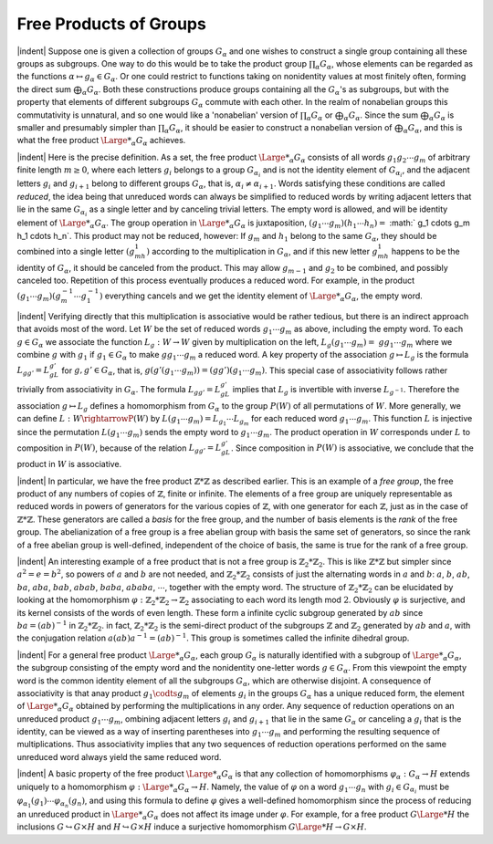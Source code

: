 Free Products of Groups
================================================

|indent| Suppose one is given a collection of groups :math:`G_\alpha` and one wishes to construct a 
single group containing all these groups as subgroups. One way to do this would be 
to take the product group :math:`\prod_\alpha G_\alpha`, whose elements can be regarded as the functions
:math:`\alpha \mapsto g_\alpha \in G_\alpha`. Or one could restrict to functions taking on nonidentity values at 
most finitely often, forming the direct sum :math:`\bigoplus_\alpha G_\alpha`. Both these constructions produce
groups containing all the :math:`G_\alpha`'s as subgroups, but with the property that elements of 
different subgroups :math:`G_\alpha` commute with each other. In the realm of nonabelian groups
this commutativity is unnatural, and so one would like a 'nonabelian' version of :math:`\prod_\alpha G_\alpha`
or :math:`\bigoplus_\alpha G_\alpha`. Since the sum :math:`\bigoplus_\alpha G_\alpha` is smaller and presumably simpler than :math:`\prod_\alpha G_\alpha`, it 
should be easier to construct a nonabelian version of :math:`\bigoplus_\alpha G_\alpha`, and this is what the free
product :math:`{\Large *}_\alpha G_\alpha` achieves.

|indent| Here is the precise definition. As a set, the free product :math:`{\Large *}_\alpha G_\alpha` consists of all
words :math:`g_1g_2 \cdots g_m` of arbitrary finite length :math:`m \geq 0`, where each letters :math:`g_i` belongs to 
a group :math:`G_{\alpha_i}` and is not the identity element of :math:`G_{\alpha_i}`, and the adjacent letters :math:`g_i` and :math:`g_{i+1}`
belong to different groups :math:`G_\alpha`, that is, :math:`\alpha_i \neq \alpha_{i+1}`. Words satisfying these conditions 
are called *reduced*, the idea being that unreduced words can always be simplified to
reduced words by writing adjacent letters that lie in the same :math:`G_{\alpha_i}` as a single letter and 
by canceling trivial letters. The empty word is allowed, and will be identity element
of :math:`{\Large *}_\alpha G_\alpha`. The group operation in :math:`{\Large *}_\alpha G_\alpha` is juxtaposition, :math:`(g_1 \cdots g_m)(h_1 \cdots h_n) =` 
:math:` g_1 \cdots g_m h_1 \cdots h_n`. This product may not be reduced, however: If :math:`g_m` and :math:`h_1` belong
to the same :math:`G_\alpha`, they should be combined into a single letter :math:`(g_mh_1)` according to the 
multiplication in :math:`G_\alpha`, and if this new letter :math:`g_mh_1` happens to be the identity of :math:`G_\alpha`, it
should be canceled from the product. This may allow :math:`g_{m-1}` and :math:`g_2` to be combined,
and possibly canceled too. Repetition of this process eventually produces a reduced
word. For example, in the product :math:`(g_1 \cdots g_m)(g^{-1}_m \cdots g^{-1}_1)` everything cancels and 
we get the identity element of :math:`{\Large *}_\alpha G_\alpha`, the empty word.

|indent| Verifying directly that this multiplication is associative would be rather tedious,
but there is an indirect approach that avoids most of the word. Let :math:`W` be the set of 
reduced words :math:`g_1 \cdots g_m` as above, including the empty word. To each :math:`g \in G_\alpha` we 
associate the function :math:`L_g : W\rightarrow W` given by multiplication on the left, :math:`L_g(g_1 \cdots g_m)=`
:math:`gg_1 \cdots g_m` where we combine :math:`g` with :math:`g_1` if :math:`g_1 \in G_\alpha` to make :math:`gg_1 \cdots g_m` a reduced
word. A key property of the association :math:`g \mapsto L_g` is the formula :math:`L_{gg'}=L_gL_{g'}` for 
:math:`g,g' \in G_\alpha`, that is, :math:`g(g'(g_1 \cdots g_m)) = (gg')(g_1 \cdots g_m)`. This special case of
associativity follows rather trivially from associativity in :math:`G_\alpha`. The formula :math:`L_{gg'} = L_gL_{g'}`
implies that :math:`L_g` is invertible with inverse :math:`L_{g^{-1}}`. Therefore the association :math:`g \mapsto L_g`
defines a homomorphism from :math:`G_\alpha` to the group :math:`P(W)` of all permutations of :math:`W`. More
generally, we can define :math:`L:W \rightarrowP(W)` by :math:`L(g_1 \cdots g_m) = L_{g_1} \cdots L_{g_m}` for each reduced 
word :math:`g_1 \cdots g_m`. This function :math:`L` is injective since the permutation :math:`L(g_1 \cdots g_m)` sends
the empty word to :math:`g_1 \cdots g_m`. The product operation in :math:`W` corresponds under :math:`L` to 
composition in :math:`P(W)`, because of the relation :math:`L_{gg'}=L_gL_{g'}`. Since composition in
:math:`P(W)` is associative, we conclude that the product in :math:`W` is associative.

|indent| In particular, we have the free product :math:`\mathbb{Z} * \mathbb{Z}` as described earlier. This is an
example of a *free group*, the free product of any numbers of copies of :math:`\mathbb{Z}`, finite or 
infinite. The elements of a free group are uniquely representable as reduced words in
powers of generators for the various copies of :math:`\mathbb{Z}`, with one generator for each :math:`\mathbb{Z}`, just
as in the case of :math:`\mathbb{Z} * \mathbb{Z}`. These generators are called a *basis* for the free group, and the 
number of basis elements is the *rank* of the free group. The abelianization of a free 
group is a free abelian group with basis the same set of generators, so since the rank
of a free abelian group is well-defined, independent of the choice of basis, the same
is true for the rank of a free group.

|indent| An interesting example of a free product that is not a free group is :math:`\mathbb{Z}_2 * \mathbb{Z}_2`. This
is like :math:`\mathbb{Z} * \mathbb{Z}` but simpler since :math:`a^2 = e = b^2`, so powers of :math:`a` and :math:`b` are not needed, and 
:math:`\mathbb{Z}_2 * \mathbb{Z}_2` consists of just the alternating words in :math:`a` and :math:`b`: :math:`a`, :math:`b`, :math:`ab`, :math:`ba`, :math:`aba`, :math:`bab`,
:math:`abab`, :math:`baba`, :math:`ababa`, :math:`\cdots`, together with the empty word. The structure of :math:`\mathbb{Z}_2 * \mathbb{Z}_2`
can be elucidated by looking at the homomorphism :math:`\varphi : \mathbb{Z}_2 * \mathbb{Z}_2 \rightarrow \mathbb{Z}_2` associating to 
each word its length mod :math:`2`. Obviously :math:`\varphi` is surjective, and its kernel consists of the 
words of even length. These form a infinite cyclic subgroup generated by :math:`ab` since
:math:`ba=(ab)^{-1}` in :math:`\mathbb{Z}_2 * \mathbb{Z}_2`. in fact, :math:`\mathbb{Z}_2 * \mathbb{Z}_2` is the semi-direct product of the subgroups
:math:`\mathbb{Z}` and :math:`\mathbb{Z}_2` generated by :math:`ab` and :math:`a`, with the conjugation relation :math:`a(ab)a^{-1}=(ab)^{-1}`.
This group is sometimes called the infinite dihedral group.

|indent| For a general free product :math:`{\Large *}_\alpha G_\alpha`, each group :math:`G_\alpha` is naturally identified with a 
subgroup of :math:`{\Large *}_\alpha G_\alpha`, the subgroup consisting of the empty word and the nonidentity
one-letter words :math:`g \in G_\alpha`. From this viewpoint the empty word is the common identity
element of all the subgroups :math:`G_\alpha`, which are otherwise disjoint. A consequence
of associativity is that anay product :math:`g_1 \codts g_m` of elements :math:`g_i` in the groups :math:`G_\alpha` has a 
unique reduced form, the element of :math:`{\Large *}_\alpha G_\alpha` obtained by performing the multiplications
in any order. Any sequence of reduction operations on an unreduced product
:math:`g_1 \cdots g_m`, ombining adjacent letters :math:`g_i` and :math:`g_{i+1}` that lie in the same :math:`G_\alpha` or canceling
a :math:`g_i` that is the identity, can be viewed as a way of inserting parentheses into :math:`g_1 \cdots g_m`
and performing the resulting sequence of multiplications. Thus associativity implies
that any two sequences of reduction operations performed on the same unreduced
word always yield the same reduced word.

|indent| A basic property of the free product :math:`{\Large *}_\alpha G_\alpha` is that any collection of 
homomorphisms :math:`\varphi_\alpha : G_\alpha \rightarrow H` extends uniquely to a homomorphism :math:`\varphi : {\Large *}_\alpha G_\alpha \rightarrow H`. Namely,
the value of :math:`\varphi` on a word :math:`g_1 \cdots g_n` with :math:`g_i \in G_{\alpha_i}` must be :math:`\varphi_{\alpha_1}(g_1) \cdots \varphi_{\alpha_n}(g_n)`, and
using this formula to define :math:`\varphi` gives a well-defined homomorphism since the process 
of reducing an unreduced product in :math:`{\Large *}_\alpha G_\alpha` does not affect its image under :math:`\varphi`. For
example, for a free product :math:`G {\Large *} H` the inclusions :math:`G \hookrightarrow G \times H` and :math:`H \hookrightarrow G \times H` induce
a surjective homomorphism :math:`G {\Large *} H \rightarrow G \times H`.


.. |indent| raw:: html
    
    <span style="margin-left: 2em">